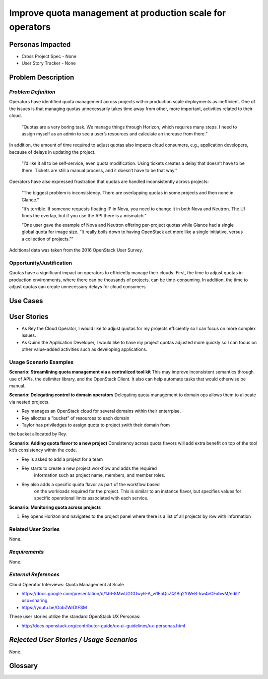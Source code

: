 Improve quota management at production scale for operators
==========================================================

Personas Impacted
-----------------
* Cross Project Spec - None
* User Story Tracker - None


Problem Description
-------------------

*Problem Definition*
++++++++++++++++++++

Operators have identified quota management across projects within production
scale deployments as inefficient.  One of the issues is that managing quotas
unnecessarily takes time away from other, more important, activities related to
their cloud.

    “Quotas are a very boring task. We manage things through Horizon, which
    requires many steps. I need to assign myself as an admin to see a user’s
    resources and calculate an increase from there.”

In addition, the amount of time required to adjust quotas also impacts cloud consumers, e.g.,
application developers, because of delays in updating the project.

    “I’d like it all to be self-service, even quota modification. Using tickets
    creates a delay that doesn’t have to be there. Tickets are still a manual
    process, and it doesn’t have to be that way.”

Operators have also expressed frustration that quotas are handled
inconsistently across projects:

    “The biggest problem is inconsistency. There are overlapping quotas in some
    projects and then none in Glance.”

    “It’s terrible. If someone requests floating IP in Nova, you need to change
    it in both Nova and Neutron. The UI finds the overlap, but if you use the
    API there is a mismatch.”

    “One user gave the example of Nova and Neutron offering per-project quotas
    while Glance had a single global quota for image size. “It really boils
    down to having OpenStack act more like a single initiative, versus a
    collection of projects.””

Additional data was taken from the 2016 OpenStack User Survey.


Opportunity/Justification
+++++++++++++++++++++++++

Quotas have a significant impact on operators to efficiently manage their
clouds. First, the time to adjust quotas in production environments, where
there can be thousands of projects, can be time-consuming.  In addition, the
time to adjust quotas can create unnecessary delays for cloud consumers.

Use Cases
---------

User Stories
------------

* As Rey the Cloud Operator, I would like to adjust quotas for my projects
  efficiently so I can focus on more complex issues.

* As Quinn the Application Developer, I would like to have my project quotas
  adjusted more quickly so I can focus on other value-added activities
  such as developing applications.


Usage Scenario Examples
+++++++++++++++++++++++

**Scenario: Streamlining quota management via a centralized tool kit**
This may improve inconsistent semantics through use of APIs, the delimiter
library, and the OpenStack Client. It also can help automate tasks that would
otherwise be manual.

**Scenario: Delegating control to domain operators**
Delegating quota management to domain ops allows them to allocate via nested
projects.

* Rey manages an OpenStack cloud for several domains within their enterrpise.
* Rey alloctes a "bucket" of resources to each domain
* Taylor has priviledges to assign quota to project swith their domain from
the bucket allocated by Rey.

**Scenario: Adding quota flavor to a new project**
Consistency across quota flavors will add extra benefit on top of the tool
kit’s consistency within the code.

* Rey is asked to add a project for a team
* Rey starts to create a new project workflow and adds the required
   information such as project name, members, and member roles.
* Rey also adds a specific quota flavor as part of the workflow based
   on the workloads required for the project. This is similar to an instance
   flavor, but specifies values for specific operational limits associated
   with each service.

**Scenario: Monitoring quota across projects**

1. Rey opens Horizon and navigates to the project panel where there is a list
   of all projects by row with information


Related User Stories
++++++++++++++++++++

None.


*Requirements*
++++++++++++++

None.


*External References*
+++++++++++++++++++++

Cloud Operator Interviews: Quota Management at Scale

* `<https://docs.google.com/presentation/d/1J6-8MwUGGOwy6-A_w1EaQcZQ1Bq2YWeB-kw4vCFxbwM/edit?usp=sharing>`_

* `<https://youtu.be/OobZWrDtFSM>`_

These user stories utilize the standard OpenStack UX Personas:

* `<http://docs.openstack.org/contributor-guide/ux-ui-guidelines/ux-personas.html>`_


*Rejected User Stories / Usage Scenarios*
-----------------------------------------

None.


Glossary
--------

